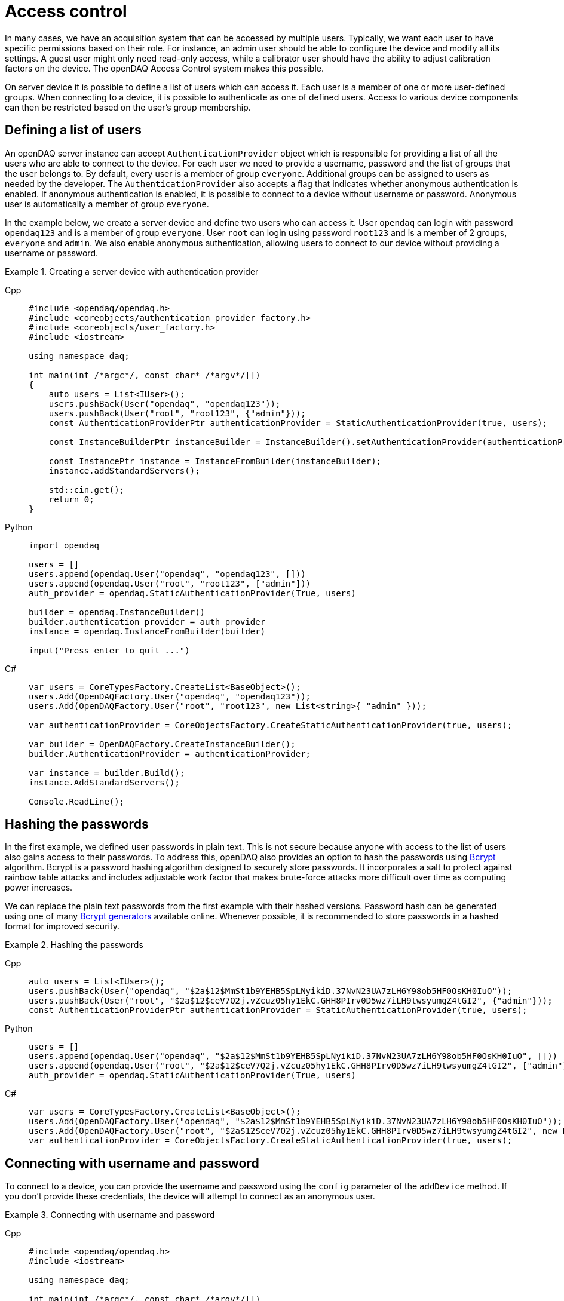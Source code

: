 = Access control

In many cases, we have an acquisition system that can be accessed by multiple users. Typically, we want each user to have specific permissions based on their role.
For instance, an admin user should be able to configure the device and modify all its settings. A guest user might only need read-only access, while a calibrator user
should have the ability to adjust calibration factors on the device. The openDAQ Access Control system makes this possible.

On server device it is possible to define a list of users which can access it. Each user is a member of one or more user-defined groups. When connecting to a device,
it is possible to authenticate as one of defined users. Access to various device components can then be restricted based on the user's group membership.

== Defining a list of users

An openDAQ server instance can accept `AuthenticationProvider` object which is responsible for providing a list of all the users who are able to connect to the device.
For each user we need to provide a username, password and the list of groups that the user belongs to. By default, every user is a member of group `everyone`.
Additional groups can be assigned to users as needed by the developer. The `AuthenticationProvider` also accepts a flag that indicates whether anonymous authentication is enabled.
If anonymous authentication is enabled, it is possible to connect to a device without username or password. Anonymous user is automatically a member of group `everyone`.

In the example below, we create a server device and define two users who can access it. User `opendaq` can login with password `opendaq123` and is a member of group `everyone`.
User `root` can login using password `root123` and is a member of 2 groups, `everyone` and `admin`. We also enable anonymous authentication, allowing users to connect to our device
without providing a username or password.
 

.Creating a server device with authentication provider
[tabs]
====
Cpp::
+
[source,cpp]
----
#include <opendaq/opendaq.h>
#include <coreobjects/authentication_provider_factory.h>
#include <coreobjects/user_factory.h>
#include <iostream>

using namespace daq;

int main(int /*argc*/, const char* /*argv*/[])
{
    auto users = List<IUser>();
    users.pushBack(User("opendaq", "opendaq123"));
    users.pushBack(User("root", "root123", {"admin"}));
    const AuthenticationProviderPtr authenticationProvider = StaticAuthenticationProvider(true, users);

    const InstanceBuilderPtr instanceBuilder = InstanceBuilder().setAuthenticationProvider(authenticationProvider);

    const InstancePtr instance = InstanceFromBuilder(instanceBuilder);
    instance.addStandardServers();

    std::cin.get();
    return 0;
}
----
Python::
+
[source,python]
----
import opendaq

users = []
users.append(opendaq.User("opendaq", "opendaq123", []))
users.append(opendaq.User("root", "root123", ["admin"]))
auth_provider = opendaq.StaticAuthenticationProvider(True, users)

builder = opendaq.InstanceBuilder()
builder.authentication_provider = auth_provider
instance = opendaq.InstanceFromBuilder(builder)

input("Press enter to quit ...")
----
C#::
+
[source,csharp]
----
var users = CoreTypesFactory.CreateList<BaseObject>();
users.Add(OpenDAQFactory.User("opendaq", "opendaq123"));
users.Add(OpenDAQFactory.User("root", "root123", new List<string>{ "admin" }));

var authenticationProvider = CoreObjectsFactory.CreateStaticAuthenticationProvider(true, users);

var builder = OpenDAQFactory.CreateInstanceBuilder();
builder.AuthenticationProvider = authenticationProvider;

var instance = builder.Build();
instance.AddStandardServers();

Console.ReadLine();
----
====

== Hashing the passwords

In the first example, we defined user passwords in plain text. This is not secure because anyone with access to the list of users also gains access to their passwords.
To address this, openDAQ also provides an option to hash the passwords using https://en.wikipedia.org/wiki/Bcrypt[Bcrypt] algorithm. Bcrypt is a password hashing algorithm designed
to securely store passwords. It incorporates a salt to protect against rainbow table attacks and includes adjustable work factor that makes brute-force attacks more difficult over time as
computing power increases.

We can replace the plain text passwords from the first example with their hashed versions. Password hash can be generated using one of many https://bcrypt-generator.com/[Bcrypt generators] available online.
Whenever possible, it is recommended to store passwords in a hashed format for improved security.

.Hashing the passwords
[tabs]
====
Cpp::
+
[source,cpp]
----
auto users = List<IUser>();
users.pushBack(User("opendaq", "$2a$12$MmSt1b9YEHB5SpLNyikiD.37NvN23UA7zLH6Y98ob5HF0OsKH0IuO"));
users.pushBack(User("root", "$2a$12$ceV7Q2j.vZcuz05hy1EkC.GHH8PIrv0D5wz7iLH9twsyumgZ4tGI2", {"admin"}));
const AuthenticationProviderPtr authenticationProvider = StaticAuthenticationProvider(true, users);
----
Python::
+
[source,python]
----
users = []
users.append(opendaq.User("opendaq", "$2a$12$MmSt1b9YEHB5SpLNyikiD.37NvN23UA7zLH6Y98ob5HF0OsKH0IuO", []))
users.append(opendaq.User("root", "$2a$12$ceV7Q2j.vZcuz05hy1EkC.GHH8PIrv0D5wz7iLH9twsyumgZ4tGI2", ["admin"]))
auth_provider = opendaq.StaticAuthenticationProvider(True, users)
----
C#::
+
[source,csharp]
----
var users = CoreTypesFactory.CreateList<BaseObject>();
users.Add(OpenDAQFactory.User("opendaq", "$2a$12$MmSt1b9YEHB5SpLNyikiD.37NvN23UA7zLH6Y98ob5HF0OsKH0IuO"));
users.Add(OpenDAQFactory.User("root", "$2a$12$ceV7Q2j.vZcuz05hy1EkC.GHH8PIrv0D5wz7iLH9twsyumgZ4tGI2", new List<string> { "admin" }));
var authenticationProvider = CoreObjectsFactory.CreateStaticAuthenticationProvider(true, users);
----
====

== Connecting with username and password

To connect to a device, you can provide the username and password using the `config` parameter of the `addDevice` method.
If you don't provide these credentials, the device will attempt to connect as an anonymous user.


.Connecting with username and password
[tabs]
====
Cpp::
+
[source,cpp]
----
#include <opendaq/opendaq.h>
#include <iostream>

using namespace daq;

int main(int /*argc*/, const char* /*argv*/[])
{
	auto instance = Instance();

	auto config = instance.createDefaultAddDeviceConfig();	
	PropertyObjectPtr generalConfig = config.getPropertyValue("General");
	
	generalConfig.setPropertyValue("Username", "opendaq");
	generalConfig.setPropertyValue("Password", "opendaq123");

	auto device = instance.addDevice("daq.nd://127.0.0.1", config);
	std::cout << "Connected to: " << device.getName() << std::endl;
	
    return 0;
}
----
Python::
+
[source,python]
----
instance = opendaq.Instance()

config = instance.create_default_add_device_config()
general_config = config.get_property_value("General")

general_config.set_property_value("Username", "opendaq")
general_config.set_property_value("Password", "opendaq")

device = instance.add_device("daq.nd://127.0.0.1")
print("Connected to:", device.name)
----
C#::
+
[source,csharp]
----
var instance = OpenDAQFactory.Instance();

var config = instance.CreateDefaultAddDeviceConfig();
var generalConfig = config.GetPropertyValue("General").Cast<PropertyObject>();

generalConfig.SetPropertyValue("Username", "opendaq");
generalConfig.SetPropertyValue("Password", "opendaq123");

var device = instance.AddDevice("daq.nd://127.0.0.1", config);
Console.WriteLine("Connected to: " + device.Name);
----
====

== Adding a protected object

OpenDAQ devices, channels, signals and other components consist of property objects. Each property object includes a permission manager
that can be used to grant or restrict access to that object based on a user group membership. In this section, we will demonstrate how to add
a protected object to the reference device. On the server instance, let as first publish a reference device.

.Connecting with username and password
[tabs]
====
Cpp::
+
[source,cpp]
----
instance.addDevice("daqref://device0");
----
Python::
+
[source,python]
----
instance.add_device("daqref://device0")
----
C#::
+
[source,csharp]
----
instance.AddDevice("daqref://device0");
----
====

We can now examine the `RefDeviceImpl::createProtectedObject()` method in the reference device implementation. This method is responsible for
creating a property object with one string property and one function property which calculates a sum of two numbers. We will make this object
read-only for everyone but the `admin` group. Only users in `admin` group will be able to change the properties on that object and call methods on it.

It is important to note that by default, each property object inherits its permission from its parent. By default we also grant read, write and
execute permission for a group `everyone` on the root device. This means that each object under root device, will allow read, write and execute
permission for group `everyone` unless we specify otherwise.

We can describe permissions for our object using a permission builder class. First we call the method `inherit(false)`. This method will tell the
permission manager to not inherit any permissions from the parent object. After call of this method, nobody will be able to access our object. We
then call `assign("everyone", PermissionMaskBuilder().read())` to allow read-only access for group `everyone`. Finally, we add read, write and execute
permissions for group `admin` by calling `assign("admin", PermissionMaskBuilder().read().write().execute())`.

.Assigning permissions to a property object
[tabs]
====
Cpp::
+
[source,cpp]
----
PropertyObjectPtr RefDeviceImpl::createProtectedObject() const
{
    const auto func = Function([](Int a, Int b) { return a + b; });

    const auto funcProp =
        FunctionPropertyBuilder("Sum", FunctionInfo(ctInt, List<IArgumentInfo>(ArgumentInfo("A", ctInt), ArgumentInfo("B", ctInt))))
            .setReadOnly(false)
            .build();

    auto protectedObject = PropertyObject();
    protectedObject.addProperty(StringProperty("Owner", "openDAQ TM"));
    protectedObject.addProperty(funcProp);
    protectedObject.setPropertyValue("Sum", func);

    // group "everyone" has a read-only access to the protected object
    // group "admin" can change the protected object and call methods on it

    auto permissions = PermissionsBuilder()
                           .inherit(false)
                           .assign("everyone", PermissionMaskBuilder().read())
                           .assign("admin", PermissionMaskBuilder().read().write().execute())
                           .build();

    protectedObject.getPermissionManager().setPermissions(permissions);

    return protectedObject;
}
----
====

== Difference between assign, allow and deny

The `PermissionsBuilder` class provides three methods for defining permissions on a property object. In this section, we will describe
these methods and explain their differences. The differences between these methods become apparent when permissions are inherited from
a parent object. Therefore, we will assume that the `inherit` flag is enabled unless stated otherwise.

The *allow()* method grants permissions for a specified group on the target object. Any permissions already granted to that group on the parent
object will also be allowed on the target object. In the example below, user from a group `everyone` has a read, write and execute permissions on the target object.
Read and write permissions are inherited and we have explicitly allowed the execute permission.

.Method allow()
[tabs]
====
Cpp::
+
[source,cpp]
----
auto targetObject = PropertyObject();
auto parentObject = PropertyObject();
parentObject.addProperty(ObjectProperty("TargetObject", targetObject));

auto parentPermissions = PermissionsBuilder().assign("everyone", PermissionMaskBuilder().read().write()).build();
parentObject.getPermissionManager().setPermissions(parentPermissions);

auto permissions = PermissionsBuilder().inherit(true).allow("everyone", PermissionMaskBuilder().execute()).build();
targetObject.getPermissionManager().setPermissions(permissions);

// target object permissions:
// everyone: rwx
----
Python::
+
[source,python]
----
target_object = opendaq.PropertyObject()
parent_object = opendaq.PropertyObject()
parent_object.add_property(opendaq.ObjectProperty("TargetObject", target_object))

mask_rw = opendaq.PermissionMaskBuilder()
mask_rw.read()
mask_rw.write()

mask_x = opendaq.PermissionMaskBuilder()
mask_x.execute()

parent_permissions = opendaq.PermissionsBuilder()
parent_permissions.assign("everyone", mask_rw)
parent_object.permission_manager.permissions = parent_permissions.build()

permissions = opendaq.PermissionsBuilder()
permissions.inherit(True)
permissions.allow("everyone", mask_x)
target_object.permission_manager.permissions = permissions.build()

# target object permissions:
# everyone: rwx
----
C#::
+
[source,csharp]
----
var targetObject = CoreObjectsFactory.CreatePropertyObject();
var parentObject = CoreObjectsFactory.CreatePropertyObject();
parentObject.AddProperty(CoreObjectsFactory.CreateObjectProperty("TargetObject", targetObject));

var maskRw = CoreObjectsFactory.CreatePermissionMaskBuilder();
maskRw.Read();
maskRw.Write();

var maskX = CoreObjectsFactory.CreatePermissionMaskBuilder();
maskX.Execute();

var parentPermissions = CoreObjectsFactory.CreatePermissionsBuilder();
parentPermissions.Assign("everyone", maskRw);
parentObject.PermissionManager.SetPermissions(parentPermissions.Build());

var permissions = CoreObjectsFactory.CreatePermissionsBuilder();
permissions.Inherit(true);
permissions.Allow("everyone", maskX);
targetObject.PermissionManager.SetPermissions(permissions.Build());

// target object permissions:
// everyone: rwx
----
====

The method *deny()* does the exact opposite of method allow(). It removes a permission for a specified group on a target object.
Any permission that was denied on a parent object, also stays denied on the target object. The deny method overrules the allow method.
This means that if a permission is allowed on the parent object, but was explicitly denied on the target object, it will stay
denied on the target object. In the example below, the target object has read and write permission for group `everyone`, because they are inherited
from parent but not the execute permission, because it is explicitly denied for group `everyone` on the target object.

.Method deny()
[tabs]
====
Cpp::
+
[source,cpp]
----
auto targetObject = PropertyObject();
auto parentObject = PropertyObject();
parentObject.addProperty(ObjectProperty("TargetObject", targetObject));

auto parentPermissions = PermissionsBuilder().allow("everyone", PermissionMaskBuilder().read().write().execute()).build();
parentObject.getPermissionManager().setPermissions(parentPermissions);

auto permissions = PermissionsBuilder().inherit(true).deny("everyone", PermissionMaskBuilder().execute()).build();
targetObject.getPermissionManager().setPermissions(permissions);

// target object permisisons:
// everyone: rw
----
Python::
+
[source,python]
----
target_object = opendaq.PropertyObject()
parent_object = opendaq.PropertyObject()
parent_object.add_property(opendaq.ObjectProperty("TargetObject", target_object))

mask_rwx = opendaq.PermissionMaskBuilder()
mask_rwx.read()
mask_rwx.write()
mask_rwx.execute()

mask_x = opendaq.PermissionMaskBuilder()
mask_x.execute()

parent_permissions = opendaq.PermissionsBuilder()
parent_permissions.assign("everyone", mask_rwx)
parent_object.permission_manager.permissions = parent_permissions.build()

permissions = opendaq.PermissionsBuilder()
permissions.inherit(True)
permissions.deny("everyone", mask_x)
target_object.permission_manager.permissions = permissions.build()

# target object permissions:
# everyone: rw
----
C#::
+
[source,csharp]
----
var targetObject = CoreObjectsFactory.CreatePropertyObject();
var parentObject = CoreObjectsFactory.CreatePropertyObject();
parentObject.AddProperty(CoreObjectsFactory.CreateObjectProperty("TargetObject", targetObject));

var maskRwx = CoreObjectsFactory.CreatePermissionMaskBuilder();
maskRwx.Read();
maskRwx.Write();
maskRwx.Execute();

var maskX = CoreObjectsFactory.CreatePermissionMaskBuilder();
maskX.Execute();

var parentPermissions = CoreObjectsFactory.CreatePermissionsBuilder();
parentPermissions.Assign("everyone", maskRwx);
parentObject.PermissionManager.SetPermissions(parentPermissions.Build());

var permissions = CoreObjectsFactory.CreatePermissionsBuilder();
permissions.Inherit(true);
permissions.Deny("everyone", maskX);
targetObject.PermissionManager.SetPermissions(permissions.Build());

// target object permissions:
// everyone: rw
----
====

Method *assign()* acts the same as method allow() except that it does not inherit any permissions for specified group. Essentially it
allows you to override permissions for a specified group. In the example below, target object has a read permission for group `everyone`.
Write and execute permissions for group `everyone` are not inherited because they were overridden by `.assign("everyone", PermissionMaskBuilder().read())`.
Read permission for group `guest` is inherited from the parent.

.Method assign()
[tabs]
====
Cpp::
+
[source,cpp]
----
auto targetObject = PropertyObject();
auto parentObject = PropertyObject();
parentObject.addProperty(ObjectProperty("TargetObject", targetObject));

auto parentPermissions = PermissionsBuilder()
							 .assign("everyone", PermissionMaskBuilder().read().write().execute())
							 .assign("guest", PermissionMaskBuilder().read())
							 .build();
parentObject.getPermissionManager().setPermissions(parentPermissions);

auto permissions = PermissionsBuilder().inherit(true).assign("everyone", PermissionMaskBuilder().read()).build();
targetObject.getPermissionManager().setPermissions(permissions);

// target object permisisons:
// everyone: r
// guest: r
----
Python::
+
[source,python]
----
target_object = opendaq.PropertyObject()
parent_object = opendaq.PropertyObject()
parent_object.add_property(opendaq.ObjectProperty("TargetObject", target_object))

mask_rwx = opendaq.PermissionMaskBuilder()
mask_rwx.read()
mask_rwx.write()
mask_rwx.execute()

mask_r = opendaq.PermissionMaskBuilder()
mask_r.read()

parent_permissions = opendaq.PermissionsBuilder()
parent_permissions.assign("everyone", mask_rwx)
parent_permissions.assign("guest", mask_r)
parent_object.permission_manager.permissions = parent_permissions.build()

permissions = opendaq.PermissionsBuilder()
permissions.inherit(True)
permissions.assign("everyone", mask_r)
target_object.permission_manager.permissions = permissions.build()

# target object permissions:
# everyone: r
# guest: r
----
C#::
+
[source,csharp]
----
var targetObject = CoreObjectsFactory.CreatePropertyObject();
var parentObject = CoreObjectsFactory.CreatePropertyObject();
parentObject.AddProperty(CoreObjectsFactory.CreateObjectProperty("TargetObject", targetObject));

var maskRwx = CoreObjectsFactory.CreatePermissionMaskBuilder();
maskRwx.Read();
maskRwx.Write();
maskRwx.Execute();

var maskR = CoreObjectsFactory.CreatePermissionMaskBuilder();
maskR.Read();

var parentPermissions = CoreObjectsFactory.CreatePermissionsBuilder();
parentPermissions.Assign("everyone", maskRwx);
parentPermissions.Assign("guest", maskR);
parentObject.PermissionManager.SetPermissions(parentPermissions.Build());

var permissions = CoreObjectsFactory.CreatePermissionsBuilder();
permissions.Inherit(true);
permissions.Assign("everyone", maskR);
targetObject.PermissionManager.SetPermissions(permissions.Build());

// target object permissions:
// everyone: r
// guest: r
----
====
